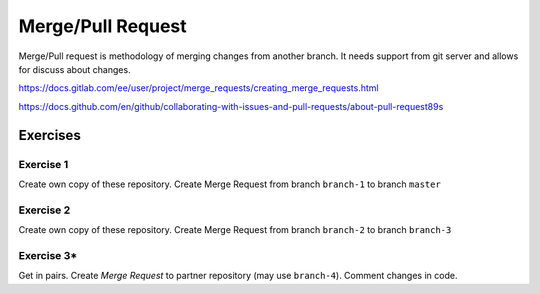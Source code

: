 ********************
 Merge/Pull Request
********************

Merge/Pull request is methodology of merging changes from another branch.
It needs support from git server and allows for discuss about changes.

https://docs.gitlab.com/ee/user/project/merge_requests/creating_merge_requests.html

https://docs.github.com/en/github/collaborating-with-issues-and-pull-requests/about-pull-request89s

Exercises
*********

Exercise 1
##########

Create own copy of these repository. Create Merge Request from branch ``branch-1`` to branch ``master``


Exercise 2
##########

Create own copy of these repository. Create Merge Request from branch ``branch-2`` to branch ``branch-3``


Exercise 3*
###########
Get in pairs. Create *Merge Request* to partner repository (may use ``branch-4``). Comment changes in code.